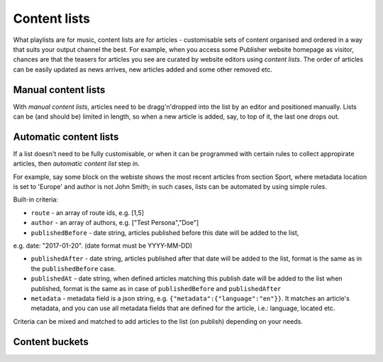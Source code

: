 Content lists
=============

What playlists are for music, content lists are for articles - customisable sets of content organised and ordered in a way that suits your output channel the best. For example, when you access some Publisher website homepage as visitor, chances are that the teasers for articles you see are curated by website editors using *content lists*. The order of articles can be easily updated as news arrives, new articles added and some other removed etc.

Manual content lists
--------------------

With *manual content lists*, articles need to be dragg'n'dropped into the list by an editor and positioned manually. Lists can be (and should be) limited in length, so when a new article is added, say, to top of it, the last one drops out.

Automatic content lists
-----------------------

If a list doesn't need to be fully customisable, or when it can be programmed with certain rules to collect appropirate articles, then *automatic content list* step in. 

For example, say some block on the webiste shows the most recent articles from section Sport, where metadata location is set to 'Europe' and author is not John Smith; in such cases, lists can be automated by using simple rules. 

Built-in criteria:

- ``route`` - an array of route ids, e.g. [1,5]

- ``author`` - an array of authors, e.g. ["Test Persona","Doe"]

- ``publishedBefore`` - date string, articles published before this date will be added to the list,
e.g. date: "2017-01-20". (date format must be YYYY-MM-DD)

- ``publishedAfter`` - date string, articles published after that date will be added to the list, format is the same as in the ``publishedBefore`` case.

- ``publishedAt`` - date string, when defined articles matching this publish date will be added to the list when published, format is the same as in case of ``publishedBefore`` and ``publishedAfter``

- ``metadata`` - metadata field is a json string, e.g. ``{"metadata":{"language":"en"}}``. It matches an article's metadata, and you can use all metadata fields that are defined for the article, i.e.: language, located etc.

Criteria can be mixed and matched to add articles to the list (on publish) depending on your needs.

Content buckets
---------------

